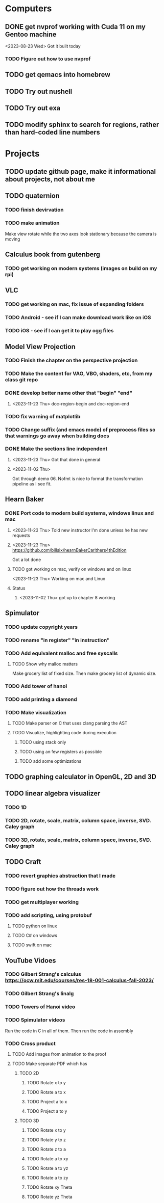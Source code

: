 * Computers
** DONE get nvprof working with Cuda 11 on my Gentoo machine
<2023-08-23 Wed> Got it built today
*** TODO Figure out how to use nvprof
** TODO get qemacs into homebrew
** TODO Try out nushell
** TODO Try out exa
** TODO modify sphinx to search for regions, rather than hard-coded line numbers
* Projects
** TODO update github page, make it informational about projects, not about me
** TODO quaternion
*** TODO finish devirvation
*** TODO make animation
Make view rotate while the two axes look stationary because the camera is moving
** Calculus book from gutenberg
*** TODO get working on modern systems (images on build on my rpi)
** VLC
*** TODO get working on mac, fix issue of expanding folders
*** TODO Android - see if I can make download work like on iOS
*** TODO iOS - see if I can get it to play ogg files
** Model View Projection
*** TODO Finish the chapter on the perspective projection
*** TODO Make the content for VAO, VBO, shaders, etc, from my class git repo
*** DONE develop better name other that "begin" "end"
**** <2023-11-23 Thu> doc-region-begin and doc-region-end
*** TODO fix warning of matplotlib
*** TODO Change suffix (and emacs mode) of preprocess files so that warnings go away when building docs
*** DONE Make the sections line independent
**** <2023-11-23 Thu> Got that done in general

**** <2023-11-02 Thu>
Got through demo 06.  Nofmt is nice to format the transformation pipeline as I see fit.
** Hearn Baker
*** DONE Port code to modern build systems, windows linux and mac
**** <2023-11-23 Thu> Told new instructor I'm done unless he has new requests
**** <2023-11-23 Thu> https://github.com/billsix/hearnBakerCarithers4thEdition
Got a lot done
**** TODO got working on mac, verify on windows and on linux
<2023-11-23 Thu> Working on mac and Linux
**** Status
***** <2023-11-02 Thu> got up to chapter 8 working
** Spimulator
*** TODO update copyright years
*** TODO rename "in register" "in instruction"
*** TODO Add equivalent malloc and free syscalls
**** TODO Show why malloc matters
Make grocery list of fixed size.  Then make grocery list of dynamic size.
*** TODO Add tower of hanoi
*** TODO add printing a diamond
*** TODO Make visualization
**** TODO Make parser on C that uses clang parsing the AST
**** TODO Visualize, highlighting code during execution
***** TODO using stack only
***** TODO using an few registers as possible
***** TODO add some optimizations
** TODO graphing calculator in OpenGL, 2D and 3D
** TODO linear algebra visualizer
*** TODO 1D
*** TODO 2D, rotate, scale, matrix, column space, inverse, SVD.  Caley graph
*** TODO 3D, rotate, scale, matrix, column space, inverse, SVD.  Caley graph
** TODO Craft
*** TODO revert graphics abstraction that I made
*** TODO figure out how the threads work
*** TODO get multiplayer working
*** TODO add scripting, using protobuf
**** TODO python on linux
**** TODO C# on windows
**** TODO swift on mac
** YouTube Vidoes
*** TODO Gilbert Strang's calculus https://ocw.mit.edu/courses/res-18-001-calculus-fall-2023/
*** TODO Gilbert Strang's linalg
*** TODO Towers of Hanoi video
*** TODO Spimulator videos

Run the code in C in all of them.
Then run the code in assembly

*** TODO Cross product
**** TODO Add images from animation to the proof
**** TODO Make separate PDF which has
***** TODO 2D
****** TODO Rotate x to y
****** TODO Rotate a to x
****** TODO Project a to x
****** TODO Project a to y
***** TODO 3D
****** TODO Rotate x to y
****** TODO Rotate y to z
****** TODO Rotate z to a
****** TODO Rotate a to xy
****** TODO Rotate a to yz
****** TODO Rotate a to zy
****** TODO Rotate xy Theta
****** TODO Rotate yz Theta
****** TODO Rotate zx Theta
****** TODO Project a to x
****** TODO Project a to y
****** TODO Project a to z
****** TODO Project a to xy
****** TODO Project a to yz
****** TODO Project a to zx
**** TODO In proof, reference previous equations
**** TODO Add properties to proof
***** TODO Right hand rule

***** TODO Anticommutativity
***** TODO Left distributivity
***** TODO Right distributivity
***** TODO Scalar multiplication
**** TODO Make the damn video and publish it Bill
*** TODO Greene's Theorum
**** TODO Show the double integral as a line integral using half of the standard equation
**** TODO Show the vector field, rotated 90 degress to the right, crossed with the derivative of the path, reduces to the above.
*** TODO Stoke's Theorum
See if I can do the same to Stokes.
*** TODO Quaternions
*** TODO frameworks vs libraries

Use hearnbakercarithers4thedition with glut vs glfw as example

*** TODO Shorts
**** TODO Cmd line
***** TODO ls pwd cd
***** TODO ampersand
***** TODO pipes
***** $()
***** TODO up down history ctrl r
**** TODO Emacs
***** TODO Macros
***** TODO Basic usage
***** TODO make/compile
* Books To Read
** Fiction
*** TODO Reacher, by Lee Child
*** TODO The Idiot, Fyodor Dostoevsky
*** TODO The Brothers Karamozov, Fyodor Dostoevsky
*** TODO The Silkworn, Robert Gailbraith
** Non-Fiction
*** TODO Five Days at Memorial
*** TODO The Birth of Plenty
*** TODO In the Plex by Steven Levy
** Language
*** TODO The Language Construction Kit
*** TODO The Mother Tongue, Bill Bryson
*** TODO Made In America, Bill Bryson
*** Latin
**** TODO Ossa Latinitatis Sola
**** TODO Ossium Carnes Multae
**** TODO Getting Started With Latin
**** TODO Keep Going With Latin
**** TODO Familia Romana
**** TODO Roma Aeterna
**** TODO Commentarii De Bello Gallico, by Julius M.F. Caesar
** Life Improvement
*** TODO Dare To Forgive

<2023-08-21 Mon> Up to chapter 13

*** TODO Stop Walking On Eggshells
*** TODO A Lasting Promise
*** TODO Should I Stay or Should I go?
*** TODO No Contact
*** TODO 12 Rules for Life, by Jordan Peterson
*** TODO Deep Work
*** TODO Never Split The Difference
*** TODO Beyond Reason, by Roger Fisher and Daniel Shapiro
*** TODO All About Asset Allocation
** Divorce
*** TODO Difficult Questions Kids Ask and are too afraid to ask about Divorce, by Meg Schneider
*** TODO Dinosaurs Divorce, by Laurie Brow and Marc Brown
** For Kids
*** Social Skills, Activities for Kids,by Natasha Daniels
*** Lauren Ipsum, A Story about computer science and other impossible things, by Carlos Bueno
**** Current page
***** <2023-11-02 Thu> Page 35.
Chapter 4 with my kids was a lot of fun.  It talked about recursion, limits, and different notions of inifinty.
** Logic/CS/Philosophy
*** TODO Godel Escher and Back
*** TODO Sophie's World
*** TODO The Annotated Turing
*** TODO The Universal Computer
*** TODO The Stoic Way Of Life
*** TODO The Story of Philosophy, by Bryan Magee
** Computers
*** TODO Learn to Program with Assembly, Jonathan Bartlett
(His programming from the ground up book was great)
*** TODO Programming with 64-bit ARM Assembly Language
*** TODO ARM Assembly Language, Fundamentals and Techniques
*** TODO Profession Cuda C Progmamming, by Wrox

**** Current page
67
**** <2023-08-21 Mon> Up to page 46
***** Learned today about GPU memory, and pushing data from main memory to GPU memory.
***** Learned about task-parallell vs data parallel, and the advantages of hetergenious computing.
***** Learned about how threads determine which data they should act upon without having them explictly pass parameters
***** Learned that memory transfer operations are blocking, but tasking kernel threads are not blocking
Like threads, or like linux "sync", sometimes you need to make a call to block to ensure
all threads have finished their work on the GPU before the CPU should resume.
**** <2023-08-22 Tue> Through page 61
***** Learned that for matrix addition, that the block and grid size affects perfomance
I'm not quite sure why, but the book says chapter 3 will explain it from a hardware perspective
**** <2023-08-23 Wed> Chapter 3
Learning about how the threads within a certain subgroup all have the same instruction executed,
and stalls are used on branches not taken in that thread affects performance, was interesting to read
about.  Learning about how the hardware actually works is interesting, but it's a lot to take in.
I think the grid/block/thread stuff will all make more sense once I run cuda on datasets that I care
about, using nvprof, or the graphical visualizer.
**** <2023-08-23 Wed> Up to chapter 4
Chapter 3 was interesting, especially about warps.  I had no idea how much work is required
to get optimal performance.  I'm curious now to reread my openGL books, especially the section
that talk about compute shaders.  I remember reading those sections years ago and having no idea
what was going on.  But now that I know a bit more about graphics hardware, and how it's used
for general purpose computation, perhaps those sections will make more sense to me now.  Or
perhaps I should read up on OpenCL as well.


*** TODO Code, Second Editon
*** TODO Getting Started with LLVM Core Libraries
*** TODO Software Design For Flexibility, by Hanson and Sussman
*** TODO USB Complete
*** TODO RHCSA RedHad Enterprise Linux 8
*** TODO Introduction to programming using Lambda Calculus
*** TODO Purely Functional Data Structures
*** TODO The Little Typer
*** TODO The Little MLer
*** TODO Hacking the Art of Explotation
*** TODO The Haskell School of Music, Paul Hudak
*** TODO The Art Of The Metaobject protocol
*** TODO Puzzles for Programmers and Pros by Shasha
*** TODO ML for the working programmer by Paulson
*** Machine Learning
**** TODO Hands-On Machine Learning with Scikit-Learn, Keras, and Tensorflow
**** TODO Deep Learning with Python
**** TODO Pytorch book I bought
*** Languages
**** TODO Programming Rust
**** TODO Head First Kotlin
**** TODO Head First Go
**** TODO Practical Haskell
**** TODO Mastering Swift, 5th edition
**** TODO Effective Modern C++
**** TODO C++ Templates The Complete Guide
**** TODO Android Programming, the Big Nerd Ranch Guide
**** TODO Cython by Kurt W. Smith
**** TODO Learnig GNU Emacs by Cameron, Elliott, Loy, Raymond and Rosenblatt
*** Lang Implementations
**** TODO CPython Internals
**** TODO Crafting Interpreters
**** TODO Modern Compiler Implementation in ML
**** TODO Compiling With Continuations
**** TODO A Retargetable C Compiler by Fraser and Hanson
*** Linux
**** TODO Advanced programming in the unix environment
**** TODO Linux Kernel Development
*** VMs
**** TODO Vagrant
**** TODO Docker
*** Graphics
**** TODO Vulkan a programming guide
**** TODO Vulkan Cookbook
**** TODO OpenGL RedBook
As a refresher
**** TODO OpenGL BlueBook
As a refresher
*** Computer Architecture
**** TODO Computer Organization and Design, Hennessy and Patterson
**** TODO Digital Design and Computer Architecture
**** TODO Modern Computer Architecture and Organization
** CS Education
*** TODO Python For Kids, by Jason Briggs
*** TODO Class Computer Science Problems in Python, by David Kopec
*** TODO Daily Coding Problems, by Alex Miller and Lawrence Wu
*** TODO Squeak by Ducasse
*** TODO Turtle Geometry by Abelson and diSessa
** Physics
*** TODO The Theoretical Minimum by Susskind and Hrabovsky
*** TODO The Theoretical Minimum: Classical Mechanics by Susskind and Hrabovsky
*** TODO The Theoretical Minimum: Quantum Mechanics by Susskind and Friedman
*** TODO The Theoretical Minimum: Special Relativity and Classical Field Theory by Susskind and Hrabovsky
*** TODO The Theoretical Minimum: General Relativity by Susskind and Hrabovsky
*** TODO Basic Electricity by US Navy
** Chemistry
*** TODO Chemistry by Silberberg and Amatesis
** Math
*** TODO Precalculus by Carter, Cuevas, Day, Malloy, Bryan, Holiday and Hovsepian
*** TODO Calculus by Morris Kline
*** TODO Logicomix, by Apostolos Doxiadis and Christos H. Papadimitriou
*** TODO Vector Calculus, by Susan Jane Colley
*** TODO Linear and Geometric Algebra, by Alan MacDonald
This book is hard but good, I should start from the beginning again and do all exercises
*** TODO Vector and Geometric Calculus, by Alan MacDonald
*** TODO Extension Theory, by Hermann Grassman
This is the foundation for a lot of multivariate work, and Clifford expanded
on Grassman's and Hamilton's work to create geometric Algebra.  In particular
I want to see the section on inner products, as for instance in Geometric Algebra,
I still don't know how to take the dot product of a vector and a bivector, without
resorting to upgrading them to a geometric product minus the wedge product
*** TODO Geometric Algebra for Computer Scientists, by Dorst et. al.
*** TODO That Geometric Algebra book that I have on Kindle, it's good.
*** TODO Foundations of Geometric Algebra Computing, by Hildenbrand
*** TODO Clifford Algebra to Geometric Calculus, by Hestenes and Sobczyk
I'm looking forward to getting to understand enough of the material to take this
book on
*** TODO New Foundations in Mathematics, Sobczyk
*** TODO An Introduction to Geometric Algebra and Geometric Calculus, M.D. Taylor
*** TODO Elementary Differential Equations and Bounday Value Problems
*** TODO Introduction to Linear Algebra, Gilbert Strang
*** TODO Linear Algebra and Learning from Data, Gilbret Strang
*** TODO Div Grad Curl and all that,  Schey
*** TODO An Introduction cto Information Theory, by John R. Pierce
** Science
*** TODO Origin Of Time, by Stephen Hawking
*** TODO Chasing New Horizons
** SciFi
*** TODO Snow Crash, by Neal Stephenson
*** TODO Cryptonomicon, by Neal Stephenson
*** TODO Foundation, by Asimov
*** TODO Diasporo, by Greg Egan
** Software
*** TODO The Complete Guide to Blender Graphics
*** TODO Logic Pro X 10.5
** MISC
*** TODO Scattered Minds, Gabor Mate
*** TODO Thinking Fast and Slow, Daniel Kahneman
*** TODO FLOW, Mihaly Csikszentmihalyi
*** TODO Everything is Fucked, Mark Manson
**** Current page
67
**** <2023-11-02 Thu> page 108

** Religion
*** The Complete Guide to the Bible, Stephen M. Miller
*** The Good News Bible

** How to Become Alex Jones
*** None Dare Call it a Conspiracy
* Exercise

I need to exercise and lose weight.

** TODO 90 Day Challenge
* Video Games
** PC
*** FPS
**** TODO CoD Modern Warfare 2
**** TODO CoD Black Ops
**** TODO CoD Vanguard
**** TODO CoD Black Ops 4
**** TODO CoD MW Campaign Remastered
*** Blizzard
**** TODO Diablo 4
**** TODO Diablo 3
**** TODO Warcraft 3
**** TODO Starcraft
**** TODO Starcraft 2
*** Steam
**** TODO Red Dead Redemption 2
**** TODO Raft
**** TODO Total War Saga: Thrones of Britannica
**** TODO War of Rights
**** TODO God of War (2018)
**** TODO Final Fantasy 7 remove
**** TODO Final Fantasy x/x-2 hd remaster
**** TODO Halo Master Chief Collection
**** TODO Wolfenstein The New Order
**** TODO Wolfenstein The Old Blood
**** TODO Dark Souls
**** TODO Dark Souls 2
**** TODO Dark Souls 3
**** TODO Darksiders
**** TODO Darksiders 2
**** TODO Darksiders 3
**** TODO Sekiro Shadows Die Twice
**** TODO Eldin Ring
**** TODO Hollow Knight
**** TODO Ori and the Will of the Wisps
**** TODO Baulder's Gate
**** TODO Dragon Age Inquisition
**** TODO Monster Hunter World
**** TODO Civ 6
**** TODO Stellaris
**** TODO FEZ
**** TODO DeadCore
**** TODO Owlboy
**** TODO Stealth Bastard Deluxe
**** TODO Shantae and the Pirate's Curse
**** TODO Steamworld Dig 1/2
**** TODO Day of the Tentacle Remastered
**** TODO Grim Fandango Remastered
**** TODO Inside
**** TODO Limbo
**** TODO Myst
**** TODO Riven
**** TODO Exile
**** TODO The Talos Principle
**** TODO The Witness
**** TODO Oceanhorn: Monster of the Uncharted Seas
**** TODO Kerbal Space Program
**** TODO  Dead Cells
**** TODO PolyBridge
**** TODO Battlefield 1
**** TODO Battlefield 4
**** TODO Battlefield 5
**** TODO Control
** Nintendo
*** TODO Zelda Skyward Sword
Finally finish the damn game
*** TODO Zelda Tears of the Kingdom
*** TODO Pikmin 1
*** TODO Pikmin 2
*** TODO Pikmin 3
*** TODO Pikmin 4
